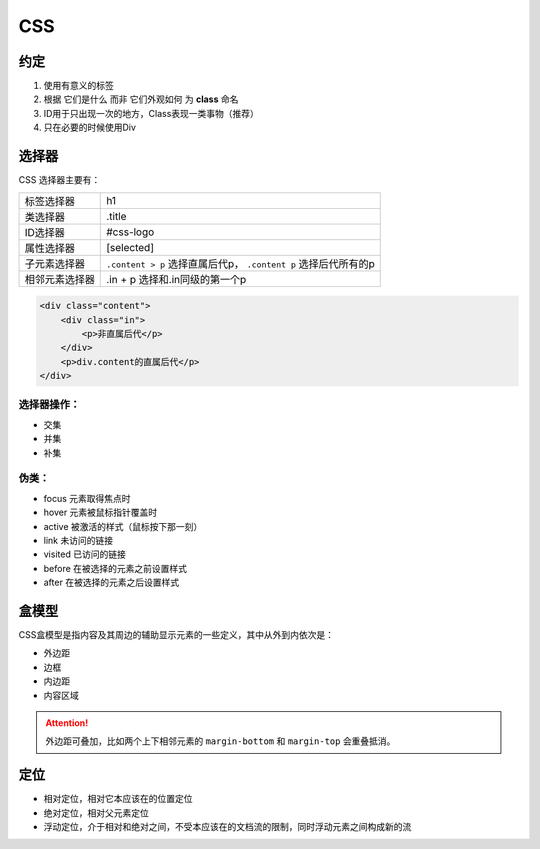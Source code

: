 .. syntax-css:

CSS
=====================

约定
----

#. 使用有意义的标签
#. 根据 ``它们是什么`` 而非 ``它们外观如何`` 为 **class** 命名
#. ID用于只出现一次的地方，Class表现一类事物（推荐）
#. 只在必要的时候使用Div

选择器
------

CSS 选择器主要有：

=============== ====================================
标签选择器	    h1
类选择器	    .title 
ID选择器        #css-logo
属性选择器      [selected]
子元素选择器    ``.content > p`` 选择直属后代p，
                ``.content p`` 选择后代所有的p 
相邻元素选择器  .in + p 选择和.in同级的第一个p
=============== ====================================


.. code-block:: html

    <div class="content">
        <div class="in">
            <p>非直属后代</p>
        </div>
        <p>div.content的直属后代</p>
    </div>


选择器操作：
^^^^^^^^^^^^

* 交集
* 并集
* 补集

伪类：
^^^^^^

* focus 元素取得焦点时
* hover 元素被鼠标指针覆盖时
* active 被激活的样式（鼠标按下那一刻）
* link 未访问的链接
* visited 已访问的链接
* before 在被选择的元素之前设置样式
* after 在被选择的元素之后设置样式

盒模型
------

CSS盒模型是指内容及其周边的辅助显示元素的一些定义，其中从外到内依次是：

* 外边距
* 边框
* 内边距
* 内容区域

.. attention:: 外边距可叠加，比如两个上下相邻元素的 ``margin-bottom`` 和 ``margin-top`` 会重叠抵消。

定位
------

* 相对定位，相对它本应该在的位置定位
* 绝对定位，相对父元素定位
* 浮动定位，介于相对和绝对之间，不受本应该在的文档流的限制，同时浮动元素之间构成新的流
